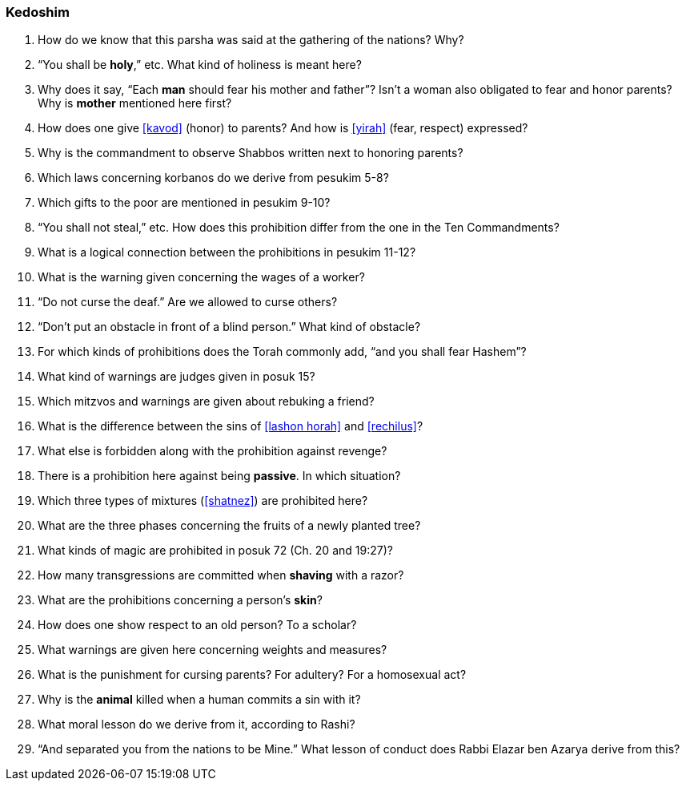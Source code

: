 [#kedoshim]
=== Kedoshim

. How do we know that this parsha was said at the gathering of the nations? Why?

. “You shall be *holy*,” etc. What kind of holiness is meant here?

. Why does it say, “Each *man* should fear his mother and father”? Isn’t a woman also obligated to fear and honor parents? Why is *mother* mentioned here first?

. How does one give <<kavod>> (honor) to parents? And how is <<yirah>> (fear, respect) expressed?

. Why is the commandment to observe Shabbos written next to honoring parents?

. Which laws concerning korbanos do we derive from pesukim 5-8?

. Which gifts to the poor are mentioned in pesukim 9-10?

. “You shall not steal,” etc. How does this prohibition differ from the one in the Ten Commandments?

. What is a logical connection between the prohibitions in pesukim 11-12?

. What is the warning given concerning the wages of a worker?

. “Do not curse the deaf.” Are we allowed to curse others?

. “Don’t put an obstacle in front of a blind person.” What kind of obstacle?

. For which kinds of prohibitions does the Torah commonly add, “and you shall fear Hashem”?

. What kind of warnings are judges given in posuk 15?

. Which mitzvos and warnings are given about rebuking a friend?

. What is the difference between the sins of <<lashon horah>> and <<rechilus>>?

. What else is forbidden along with the prohibition against revenge?

. There is a prohibition here against being *passive*. In which situation?

. Which three types of mixtures (<<shatnez>>) are prohibited here?

. What are the three phases concerning the fruits of a newly planted tree?

. What kinds of magic are prohibited in posuk 72 (Ch. 20 and 19:27)?

. How many transgressions are committed when *shaving* with a razor?

. What are the prohibitions concerning a person’s *skin*?

. How does one show respect to an old person? To a scholar?

. What warnings are given here concerning weights and measures?

. What is the punishment for cursing parents? For adultery? For a homosexual act?

. Why is the *animal* killed when a human commits a sin with it?

. What moral lesson do we derive from it, according to Rashi?

. “And separated you from the nations to be Mine.” What lesson of conduct does Rabbi Elazar ben Azarya derive from this?
